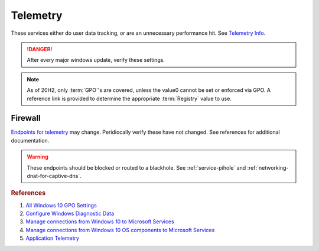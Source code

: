 .. _w10-21h2-standalone-telemetry:

Telemetry
#########
These services either do user data tracking, or are an unnecessary performance
hit. See `Telemetry Info`_.

.. danger::
  After every major windows update, verify these settings.

.. note::
  As of 20H2, only :term:`GPO`'s are covered, unless the value0 cannot be set or
  enforced via GPO. A reference link is provided to determine the appropriate
  :term:`Registry` value to use.

.. gui::   Disable Connected User Experiences and Telemetry Service
  :label:  Service
  :nav:    ⌘ --> services.msc
  :path:   Connected User Experiences and Telemetry --> General
  :value0:   Service name, DiagTrack
  :value1:   Startup type, {DISABLED}
  :value2: Service status, {STOPPED}
  :ref:    https://docs.microsoft.com/en-us/windows-server/security/windows-services/security-guidelines-for-disabling-system-services-in-windows-server#connected-user-experiences-and-telemetry
  :update: 2021-02-19

  Windows 10 collects user data and sends it to Microsoft.

  See :ref:`w10-21h2-settings-privacy-diagnostics-and-feedback` to restrict data
  collection.

.. gpo::   Disable application telemetry
  :path:   Computer Configuration -->
           Administrative Templates -->
           Windows Components -->
           Application Compatibility -->
           Turn off Application Telemetry
  :value0: ☑, {ENABLED}
  :ref:    https://admx.help/?Category=Windows_10_2016&Policy=Microsoft.Policies.ApplicationCompatibility::AppCompatTurnOffApplicationImpactTelemetry
  :update: 2021-02-19

  Windows 10 collects information on application usage.

.. gpo::   Disable customer experience improvement program
  :path:   Computer Configuration -->
           Administrative Templates -->
           System -->
           Internet Communication Management -->
           Internet Communication settings -->
           Turn off Windows Customer Experience Improvement Program
  :value0: ☑, {ENABLED}
  :ref:    https://admx.help/?Category=Windows_10_2016&Policy=Microsoft.Policies.InternetCommunicationManagement::CEIPEnable,
           https://www.windowscentral.com/how-opt-out-customer-experience-improvement-program-windows-10
  :update: 2021-02-19

  Windows 10 devices send hardware and software usage information to Microsoft
  via customer experience improvement program.

.. dropdown:: Disable sending browser history for Edge
  :color: primary
  :icon: note
  :animate: fade-in
  :class-container: sd-shadow-sm

  Edge browser automatically reports browser history to Microsoft.

  .. gpo::    Disable sending browser history for Edge
    :path:    Computer Configuration -->
              Administrative Templates -->
              Windows Components -->
              Data Collection and Preview Builds -->
              Configure collection of browsing data for Desktop Analytics
    :value0:  ☑, {DISABLED}
    :ref:     https://admx.help/?Category=Windows_10_2016&Policy=Microsoft.Policies.MicrosoftEdge::ConfigureTelemetryForMicrosoft365Analytics
    :update:  2021-02-19
    :generic:
    :open:

.. gpo::   Disable inventory collector
  :path:   Computer Configuration -->
           Administrative Templates -->
           Windows Components -->
           Application Compatibility -->
           Turn off Inventory Collector
  :value0: ☑, {ENABLED}
  :ref:    https://admx.help/?Category=Windows_10_2016&Policy=Microsoft.Policies.ApplicationCompatibility::AppCompatTurnOffProgramInventory
  :update: 2021-02-19

  Windows 10 Inventory Collector inventories applications, files, devices, and
  drivers on the system and sends the information to Microsoft.

.. gpo::   Disable program compatibility assistant
  :path:   Computer Configuration -->
           Administrative Templates -->
           Windows Components -->
           Application Compatibility -->
           Turn off Program Compatibility Assistant
  :value0: ☑, {ENABLED}
  :ref:    https://admx.help/?Category=Windows_10_2016&Policy=Microsoft.Policies.ApplicationCompatibility::AppCompatTurnOffProgramCompatibilityAssistant_2
  :update: 2021-02-19

  The Program Compatibility Assistant detects known compatibility issues in
  older programs. After you have run an older program in this version of
  Windows, it notifies you if there is a problem and offers to fix it the next
  time you run the program. If the compatibility issue is serious, the Program
  Compatibility Assistant might warn you or block the program from running.

.. gpo::   Disable steps recorder
  :path:   Computer Configuration -->
           Administrative Templates -->
           Windows Components -->
           Application Compatibility -->
           Turn off Steps Recorder
  :value0: ☑, {ENABLED}
  :ref:    https://admx.help/?Category=Windows_8.1_2012R2&Policy=Microsoft.Policies.ApplicationCompatibility::AppCompatTurnOffUserActionRecord
  :update: 2021-02-19

  Steps Recorder automatically capture steps you take on a PC, including a text
  description of what you did and a picture of the screen during each step.

.. gpo::   Force desktop analytics to honor telemetry settings
  :path:   Computer Configuration -->
           Administrative Templates -->
           Windows Components -->
           Data Collection and Preview Builds -->
           Limit Enhanced diagnostic data to the minimum required by Windows Analytics
  :value0: ☑, {DISABLED}
  :ref:    https://admx.help/?Category=Windows_10_2016&Policy=Microsoft.Policies.DataCollection::LimitEnhancedDiagnosticDataWindowsAnalytics
  :update: 2021-02-19

  Desktop Analytics will report additional telemetry information if enabled.

Firewall
********
`Endpoints for telemetry`_ may change. Peridiocally verify these have not
changed. See references for additional documentation.

.. warning::
  These endpoints should be blocked or routed to a blackhole. See
  :ref:`service-pihole` and :ref:`networking-dnat-for-captive-dns`.

.. dropdown:: Connected User Experiences and Telemetry endpoints
  :color: info
  :icon: table
  :animate: fade-in
  :class-container: sd-shadow-sm

  Microsoft Defender Advanced Threat Protection is country specific and the
  prefix changes by country, e.g.: **de**.vortex-win.data.microsoft.com

  +----------------------------------------+------------------------------------+-----------------------------------+---------------------------------+
  | Release                                | Diagnostic Endpoint                | Functional Endpoint               | Settings Endpoint               |
  +========================================+====================================+===================================+=================================+
  | 1703 with 2018-09 cumulative update    | v10c.vortex-win.data.microsoft.com | v20.vortex-win.data.microsoft.com | settings-win.data.microsoft.com |
  +----------------------------------------+------------------------------------+-----------------------------------+---------------------------------+
  | 1803 without 2018-09 cumulative update | v10.events.data.microsoft.com      | v20.vortex-win.data.microsoft.com | settings-win.data.microsoft.com |
  +----------------------------------------+------------------------------------+-----------------------------------+---------------------------------+
  | 1709 or earlier                        | v10.vortex-win.data.microsoft.com  | v20.vortex-win.data.microsoft.com | settings-win.data.microsoft.com |
  +----------------------------------------+------------------------------------+-----------------------------------+---------------------------------+

.. dropdown:: Diagnostic data services endpoints
  :color: info
  :icon: table
  :animate: fade-in
  :class-container: sd-shadow-sm

  +-----------------------------------------------+----------------------------------------------+
  | Service                                       | Endpoint                                     |
  +===============================================+==============================================+
  | Windows Error Reporting                       | watson.telemetry.microsoft.com               |
  +-----------------------------------------------+----------------------------------------------+
  | ›                                             | ceuswatcab01.blob.core.windows.net           |
  +-----------------------------------------------+----------------------------------------------+
  | ›                                             | ceuswatcab02.blob.core.windows.net           |
  +-----------------------------------------------+----------------------------------------------+
  | ›                                             | eaus2watcab01.blob.core.windows.net          |
  +-----------------------------------------------+----------------------------------------------+
  | ›                                             | eaus2watcab02.blob.core.windows.net          |
  +-----------------------------------------------+----------------------------------------------+
  | ›                                             | weus2watcab01.blob.core.windows.net          |
  +-----------------------------------------------+----------------------------------------------+
  | ›                                             | weus2watcab02.blob.core.windows.net          |
  +-----------------------------------------------+----------------------------------------------+
  | Online Crash Analysis                         | oca.telemetry.microsoft.com                  |
  +-----------------------------------------------+----------------------------------------------+
  | OneDrive app for Windows 10                   | https://vortex.data.microsoft.com/collect/v1 |
  +-----------------------------------------------+----------------------------------------------+
  | ›                                             | vortex.data.microsoft.com/collect/v1         |
  +-----------------------------------------------+----------------------------------------------+
  | Microsoft Defender Advanced Threat Protection | https://wdcp.microsoft.com                   |
  +-----------------------------------------------+----------------------------------------------+
  | ›                                             | https://wdcpalt.microsoft.com                |
  +-----------------------------------------------+----------------------------------------------+

.. rubric:: References

#. `All Windows 10 GPO Settings <https://4sysops.com/archives/windows-10-privacy-all-group-policy-settings/>`_
#. `Configure Windows Diagnostic Data <https://docs.microsoft.com/en-us/windows/privacy/configure-windows-diagnostic-data-in-your-organization>`_
#. `Manage connections from Windows 10 to Microsoft Services <https://docs.microsoft.com/en-us/windows/privacy/manage-connections-from-windows-operating-system-components-to-microsoft-services>`_
#. `Manage connections from Windows 10 OS components to Microsoft Services <https://docs.microsoft.com/en-us/windows/privacy/manage-connections-from-windows-operating-system-components-to-microsoft-services>`_
#. `Application Telemetry <https://getadmx.com/HKLM/Software/Policies/Microsoft/Windows/AppCompat>`_

.. _Telemetry Info: https://www.forbes.com/sites/gordonkelly/2015/11/24/windows-10-automatic-spying-begins-again/
.. _Endpoints for telemetry: https://docs.microsoft.com/en-us/windows/privacy/configure-windows-diagnostic-data-in-your-organization#how-microsoft-handles-diagnostic-data
